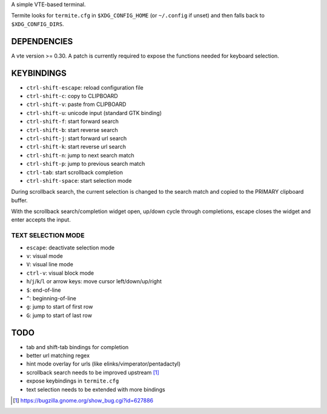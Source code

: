 A simple VTE-based terminal.

Termite looks for ``termite.cfg`` in ``$XDG_CONFIG_HOME`` (or ``~/.config`` if
unset) and then falls back to ``$XDG_CONFIG_DIRS``.

DEPENDENCIES
============

A vte version >= 0.30. A patch is currently required to expose the
functions needed for keyboard selection.

KEYBINDINGS
===========

* ``ctrl-shift-escape``: reload configuration file
* ``ctrl-shift-c``: copy to CLIPBOARD
* ``ctrl-shift-v``: paste from CLIPBOARD
* ``ctrl-shift-u``: unicode input (standard GTK binding)
* ``ctrl-shift-f``: start forward search
* ``ctrl-shift-b``: start reverse search
* ``ctrl-shift-j``: start forward url search
* ``ctrl-shift-k``: start reverse url search
* ``ctrl-shift-n``: jump to next search match
* ``ctrl-shift-p``: jump to previous search match
* ``ctrl-tab``: start scrollback completion
* ``ctrl-shift-space``: start selection mode

During scrollback search, the current selection is changed to the search match
and copied to the PRIMARY clipboard buffer.

With the scrollback search/completion widget open, up/down cycle through
completions, escape closes the widget and enter accepts the input.

TEXT SELECTION MODE
-------------------

* ``escape``: deactivate selection mode
* ``v``: visual mode
* ``V``: visual line mode
* ``ctrl-v``: visual block mode
* ``h``/``j``/``k``/``l`` or arrow keys: move cursor left/down/up/right
* ``$``: end-of-line
* ``^``: beginning-of-line
* ``g``: jump to start of first row
* ``G``: jump to start of last row

TODO
====

* tab and shift-tab bindings for completion
* better url matching regex
* hint mode overlay for urls (like elinks/vimperator/pentadactyl)
* scrollback search needs to be improved upstream [1]_
* expose keybindings in ``termite.cfg``
* text selection needs to be extended with more bindings

.. [1] https://bugzilla.gnome.org/show_bug.cgi?id=627886
